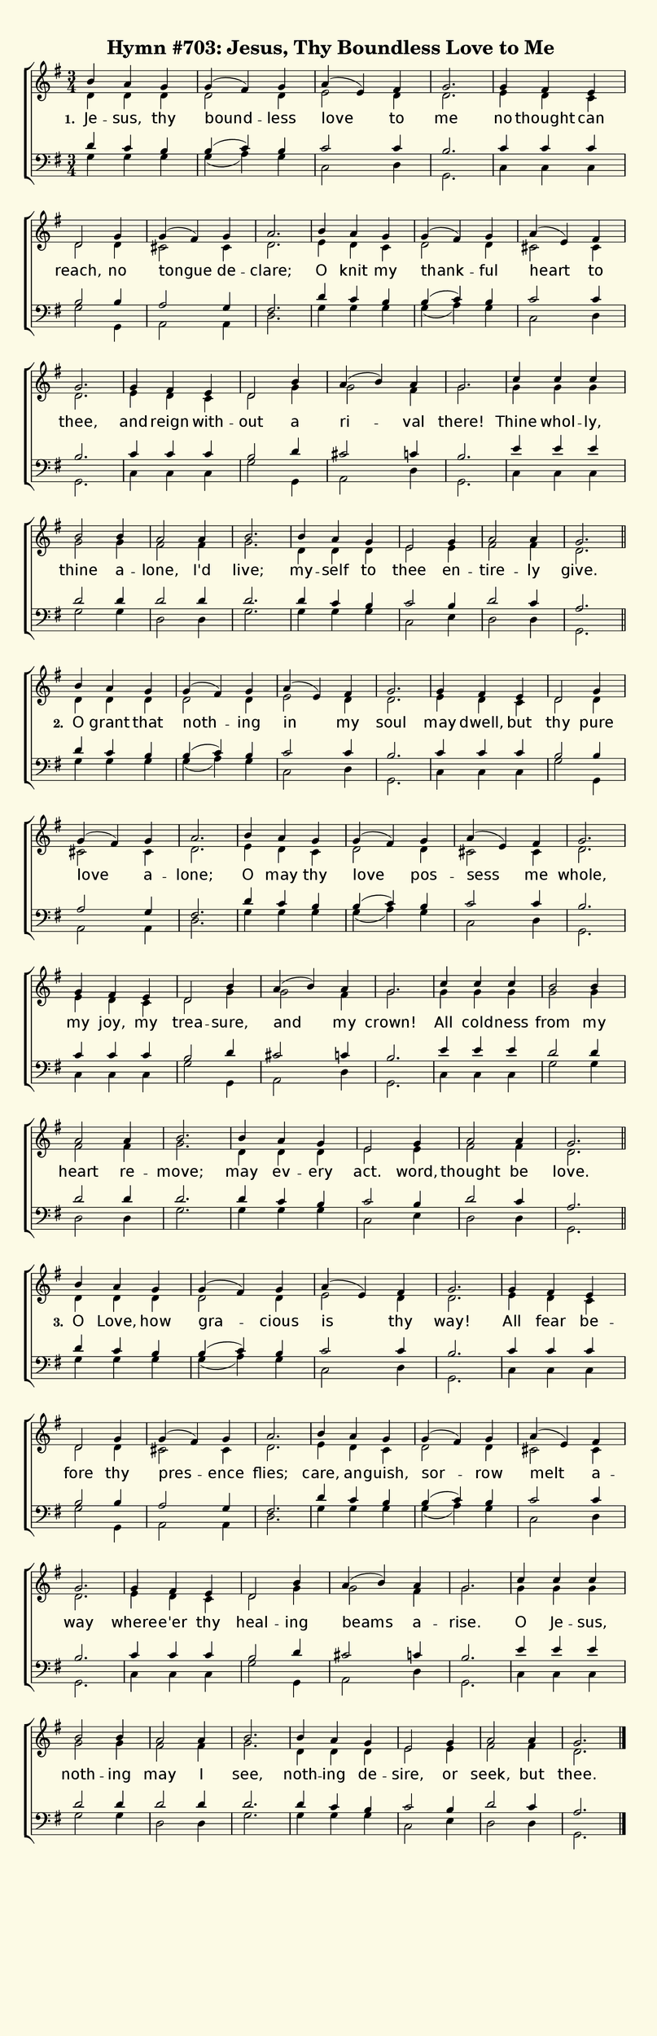 % This is a lilypond file; running lilypond on it will generate a long single-page
% pdf as well as a midi file.
%
% From "Glory to God"

\version "2.18.2"
hymntitle = "Hymn #703: Jesus, Thy Boundless Love to Me"

% There are 6 lines, here labeled A through F; each has 4 voices and 3 verses

sopranoNotesA = \relative c''{ b4 a g | g( fis) g | a( e) fis | g2. | }
altoNotesA    = \relative c' { d4 d d | d2 d4 | e2 d4 | d2. | }
verseOneA     = \lyricmode   { Je -- sus, thy | bound -- less | love to | me | }
verseTwoA     = \lyricmode   { O grant that | noth -- ing | in my | soul | }
verseThreeA   = \lyricmode   { O Love, how | gra -- cious | is thy | way! | }
tenorNotesA   = \relative c' { d4 c b | b( c) b | c2 c4 | b2. | }
bassNotesA    = \relative c' { g4 g g | g( a) g | c,2 d4 | g,2. | }

sopranoNotesB = \relative c''{ g4 fis e | d2 g4 | g( fis) g | a2. | }
altoNotesB    = \relative c' { e4 d c | d2 d4 | cis2 cis4 | d2. | }
verseOneB     = \lyricmode   { no thought can | reach, no | tongue de -- clare; | }
verseTwoB     = \lyricmode   { may dwell, but | thy pure | love a -- lone; | }
verseThreeB   = \lyricmode   { All fear be -- fore thy | pres -- ence | flies; | }
tenorNotesB   = \relative c' { c4 c c | b2 b4 | a2 g4 | fis2. | }
bassNotesB    = \relative c  { c4 c c | g'2 g,4 | a2 a4 | d2. | }

sopranoNotesC = \sopranoNotesA
altoNotesC    = \altoNotesB
verseOneC     = \lyricmode   { O knit my | thank -- ful | heart to | thee, | }
verseTwoC     = \lyricmode   { O may thy | love pos -- sess me | whole, | }
verseThreeC   = \lyricmode   { care, an -- guish, | sor -- row | melt a -- way | }
tenorNotesC   = \tenorNotesA
bassNotesC    = \bassNotesA

sopranoNotesD = \relative c''{ g4 fis e | d2 b'4 | a( b) a | g2. | }
altoNotesD    = \relative c' { e4 d c   | d2 g4 | g2 fis4 | g2. | }
verseOneD     = \lyricmode   { and reign with -- out a | ri -- val | there! | }
verseTwoD     = \lyricmode   { my joy, my | trea -- sure, | and my | crown! | }
verseThreeD   = \lyricmode   { where -- e'er thy | heal -- ing | beams a -- rise. | }
tenorNotesD   = \relative c' { c4 c c | b2 d4 | cis2 c4 | b2. | }
bassNotesD    = \relative c  { c4 c c | g'2 g,4 | a2 d4 | g,2. | }

sopranoNotesE = \relative c''{ c4 c c | b2 b4 | a2 a4 | b2. | }
altoNotesE    = \relative c''{ g4 g g | g2 g4 | fis2 fis4 | g2. | }
verseOneE     = \lyricmode   { Thine whol -- ly, | thine a -- lone, I'd | live; | }
verseTwoE     = \lyricmode   { All cold -- ness | from my | heart re -- move; | }
verseThreeE   = \lyricmode   { O Je -- sus, | noth -- ing | may I | see, | }
tenorNotesE   = \relative c' { e4 e e | d2 d4 | d2 d4 | d2. | }
bassNotesE    = \relative c  { c4 c c | g'2 g4 | d2 d4 | g2. | }

sopranoNotesF = \relative c''{ b4 a g | e2 g4 | a2 a4 | g2. | }
altoNotesF    = \relative c' { d4 d d | e2 e4 | fis2 fis4 | d2. | }
verseOneF     = \lyricmode   { my -- self to | thee en -- tire -- ly | give. | }
verseTwoF     = \lyricmode   { may ev -- ery | act. word, | thought be | love. | }
verseThreeF   = \lyricmode   { noth -- ing de -- sire, or | seek, but | thee. | }
tenorNotesF   = \relative c' { d4 c b | c2 b4 | d2 c4 | a2. | }
bassNotesF    = \relative c' { g4 g g | c,2 e4 | d2 d4 | g,2. | }


% We now collect the 4 lines together:

verseOne     = { \set stanza = "1. " \verseOneA     \verseOneB     \verseOneC     \verseOneD   \verseOneE     \verseOneF    }
verseTwo     = { \set stanza = "2. " \verseTwoA     \verseTwoB     \verseTwoC     \verseTwoD   \verseTwoE     \verseTwoF    }
verseThree   = { \set stanza = "3. " \verseThreeA   \verseThreeB   \verseThreeC   \verseThreeD \verseThreeE   \verseThreeF  }

sopranoNotes = { \repeat unfold 3 { \sopranoNotesA \sopranoNotesB \sopranoNotesC \sopranoNotesD \sopranoNotesE \sopranoNotesF } }
altoNotes    = { \repeat unfold 3 { \altoNotesA    \altoNotesB    \altoNotesC    \altoNotesD    \altoNotesE    \altoNotesF    } }
tenorNotes   = { \repeat unfold 3 { \tenorNotesA   \tenorNotesB   \tenorNotesC   \tenorNotesD   \tenorNotesE   \tenorNotesF   } }
bassNotes    = { \repeat unfold 3 { \bassNotesA    \bassNotesB    \bassNotesC    \bassNotesD    \bassNotesE    \bassNotesF    } }
verses       = { \verseOne \verseTwo \verseThree }

% this section gives the broad structure of the music

global = {
	\time 3/4
	\key g \major
  \set Timing.baseMoment  = #(ly:make-moment 1/4)
  \set Timing.beamExceptions = #'()
	\repeat unfold 3 {
		\repeat unfold 6 { s2. | s2. | s2. | s2. | } \break
	} \alternative { { \bar "||" } { \bar "|." } }
}

% And here is the score:

\header {
	tagline = ##f
	title = \markup {
		\with-dimensions #'(0 . 0) #'(0 . 0)
		% specify color
		\with-color #(rgb-color 0.99 0.98 0.9)
		% specify size
		\filled-box #'(-1000 . 1000) #'(-1000 . 4000) #0
		\hymntitle
	}
}

\score {
	\new ChoirStaff <<
		\new Staff = "women" <<
			\new Voice = "soprano" {
				\voiceOne
				<< \global \sopranoNotes >>
			}
			\new Voice = "alto" {
				\voiceTwo
				<< \global \altoNotes >>
			}
		>>

		\new Lyrics = "verses"

		\new Staff = "men" <<
			\clef bass
			\new Voice = "tenor" {
				\voiceThree
				<< \global \tenorNotes >>
			}
			\new Voice = "bass" {
				\voiceFour
				<< \global \bassNotes >>
			}
		>>

		\context Lyrics = "verses" \lyricsto "soprano" \verses
	>>
	\layout {
		indent = 0.0
		\context {
			\Score
			\override SpacingSpanner.base-shortest-duration = #(ly:make-moment 1/24)
			\override LyricText.font-size = 2.0
			\override LyricText.font-name = #"DejaVu Sans"
			\override BarNumber.break-visibility = ##(#f #f #f)
		}
	}
	\midi {
		\tempo 4 = 90
	}
}


% default is A4: 210 x 297mm
#(set! paper-alist (cons '("my size" . (cons (* 210 mm) (* 650 mm))) paper-alist))
\paper {
  #(set-paper-size "my size")
}
